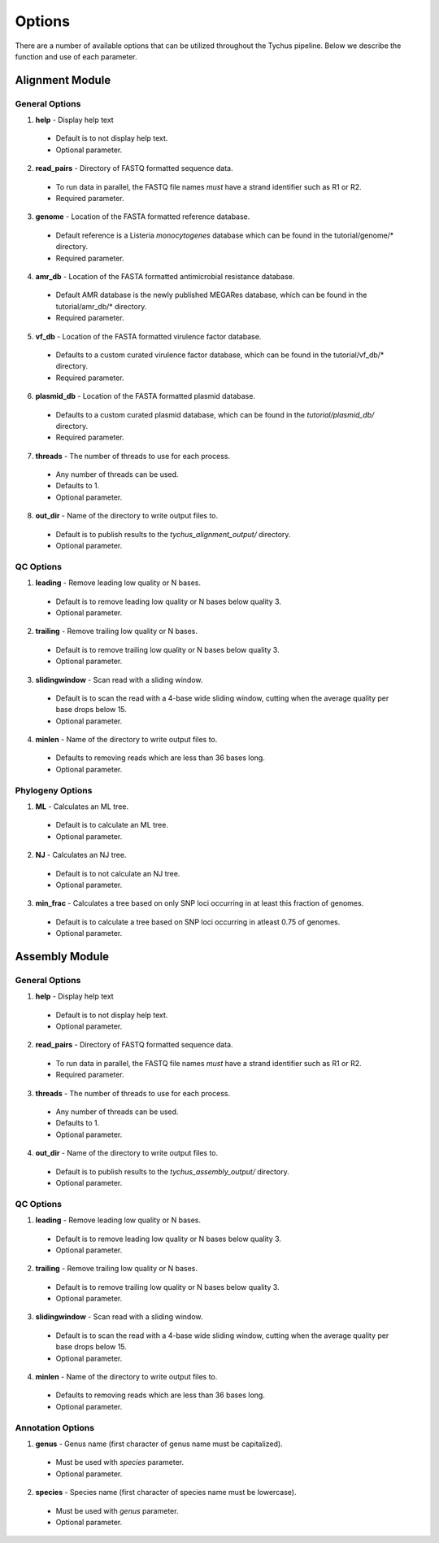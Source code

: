 Options
=======

There are a number of available options that can be utilized throughout the Tychus pipeline. Below we describe the function and use of each parameter.

Alignment Module
----------------

General Options
```````````````

1. **help** - Display help text
 - Default is to not display help text.
 - Optional parameter.

2. **read_pairs** - Directory of FASTQ formatted sequence data.

 - To run data in parallel, the FASTQ file names *must* have a strand identifier such as R1 or R2.
 - Required parameter.

3. **genome** - Location of the FASTA formatted reference database.

 - Default reference is a Listeria *monocytogenes* database which can be found in the tutorial/genome/* directory.
 - Required parameter.

4. **amr_db** - Location of the FASTA formatted antimicrobial resistance database.

 - Default AMR database is the newly published MEGARes database, which can be found in the tutorial/amr_db/* directory.
 - Required parameter.

5. **vf_db** - Location of the FASTA formatted virulence factor database.

 - Defaults to a custom curated virulence factor database, which can be found in the tutorial/vf_db/* directory.
 - Required parameter.

6. **plasmid_db** - Location of the FASTA formatted plasmid database.

 - Defaults to a custom curated plasmid database, which can be found in the *tutorial/plasmid_db/* directory.
 - Required parameter.

7. **threads** - The number of threads to use for each process.

 - Any number of threads can be used.
 - Defaults to 1.
 - Optional parameter.

8. **out_dir** - Name of the directory to write output files to.

 - Default is to publish results to the *tychus_alignment_output/* directory.
 - Optional parameter.

QC Options
``````````

1. **leading** - Remove leading low quality or N bases.

 - Default is to remove leading low quality or N bases below quality 3.
 - Optional parameter.

2. **trailing** - Remove trailing low quality or N bases.

 - Default is to remove trailing low quality or N bases below quality 3.
 - Optional parameter.

3. **slidingwindow** - Scan read with a sliding window.

 - Default is to scan the read with a 4-base wide sliding window, cutting when the average quality per base drops below 15.
 - Optional parameter.

4. **minlen** - Name of the directory to write output files to.

 - Defaults to removing reads which are less than 36 bases long.
 - Optional parameter.

Phylogeny Options
`````````````````

1. **ML** - Calculates an ML tree.

 - Default is to calculate an ML tree.
 - Optional parameter.

2. **NJ** - Calculates an NJ tree.

 - Default is to not calculate an NJ tree.
 - Optional parameter.

3. **min_frac** - Calculates a tree based on only SNP loci occurring in at least this fraction of genomes.

 - Default is to calculate a tree based on SNP loci occurring in atleast 0.75 of genomes.
 - Optional parameter.

Assembly Module
----------------

General Options
```````````````

1. **help** - Display help text
 - Default is to not display help text.
 - Optional parameter.

2. **read_pairs** - Directory of FASTQ formatted sequence data.

 - To run data in parallel, the FASTQ file names *must* have a strand identifier such as R1 or R2.
 - Required parameter.

3. **threads** - The number of threads to use for each process.

 - Any number of threads can be used.
 - Defaults to 1.
 - Optional parameter.

4. **out_dir** - Name of the directory to write output files to.

 - Default is to publish results to the *tychus_assembly_output/* directory.
 - Optional parameter.

QC Options
``````````

1. **leading** - Remove leading low quality or N bases.

 - Default is to remove leading low quality or N bases below quality 3.
 - Optional parameter.

2. **trailing** - Remove trailing low quality or N bases.

 - Default is to remove trailing low quality or N bases below quality 3.
 - Optional parameter.

3. **slidingwindow** - Scan read with a sliding window.

 - Default is to scan the read with a 4-base wide sliding window, cutting when the average quality per base drops below 15.
 - Optional parameter.

4. **minlen** - Name of the directory to write output files to.

 - Defaults to removing reads which are less than 36 bases long.
 - Optional parameter.

Annotation Options
``````````````````

1. **genus** - Genus name (first character of genus name must be capitalized).

 - Must be used with *species* parameter.
 - Optional parameter.

2. **species** - Species name (first character of species name must be lowercase).

 - Must be used with *genus* parameter.
 - Optional parameter.
